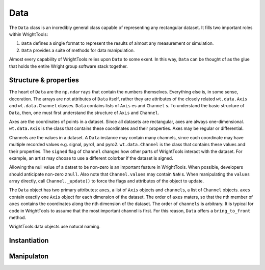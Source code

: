 .. _data:

Data
====

The ``Data`` class is an incredibly general class capable of representing any rectangular dataset.
It fills two important roles within WrightTools:

#. ``Data`` defines a single format to represent the results of almost any measurement or simulation.
#. ``Data`` provides a suite of methods for data manipulation.

Almost every capability of WrightTools relies upon ``Data`` to some exent.
In this way, ``Data`` can be thought of as the glue that holds the entire Wright group software stack together.

Structure & properties
----------------------

The heart of ``Data`` are the ``np.ndarrays`` that contain the numbers themselves.
Everything else is, in some sense, decoration.
The arrays are not attributes of ``Data`` itself, rather they are attributes of the closely related ``wt.data.Axis`` and ``wt.data.Channel`` classes.
``Data`` contains lists of ``Axis`` es and ``Channel`` s.
To understand the basic structure of ``Data``, then, one must first understand the structure of ``Axis`` and ``Channel``.

Axes are the coordinates of points in a dataset.
Since all datasets are rectangular, axes are always one-dimensional.
``wt.data.Axis`` is the class that contains these coordinates and their properties.
Axes may be regular or differential.

Channels are the values in a dataset.
A ``Data`` instance may contain many channels, since each coordinate may have multiple recorded values e.g. signal, pyro1, and pyro2.
``wt.data.Channel`` is the class that contains these values and their properties.
The ``signed`` flag of ``Channel`` changes how other parts of WrightTools interact with the dataset.
For example, an artist may choose to use a different colorbar if the dataset is signed.

Allowing the null value of a datset to be non-zero is an important feature in WrightTools.
When possible, developers should anticipate non-zero ``znull``.
Also note that ``Channel.values`` may contain ``NaN`` s.
When manipulating the ``values`` array directly, call ``Channel._update()`` to force the flags and attributes of the object to update.

The ``Data`` object has two primary attributes: ``axes``, a list of ``Axis`` objects and ``channels``, a list of ``Channel`` objects.
``axes`` contain exactly one ``Axis`` object for each dimension of the dataset.
The order of ``axes`` maters, so that the nth member of ``axes`` contains the coordinates along the nth dimension of the dataset.
The order of ``channels`` is arbitrary.
It is typical for code in WrightTools to assume that the most important channel is first.
For this reason, ``Data`` offers a ``bring_to_front`` method.

WrightTools data objects use natural naming.

Instantiation
-------------

Manipulaton
-----------

